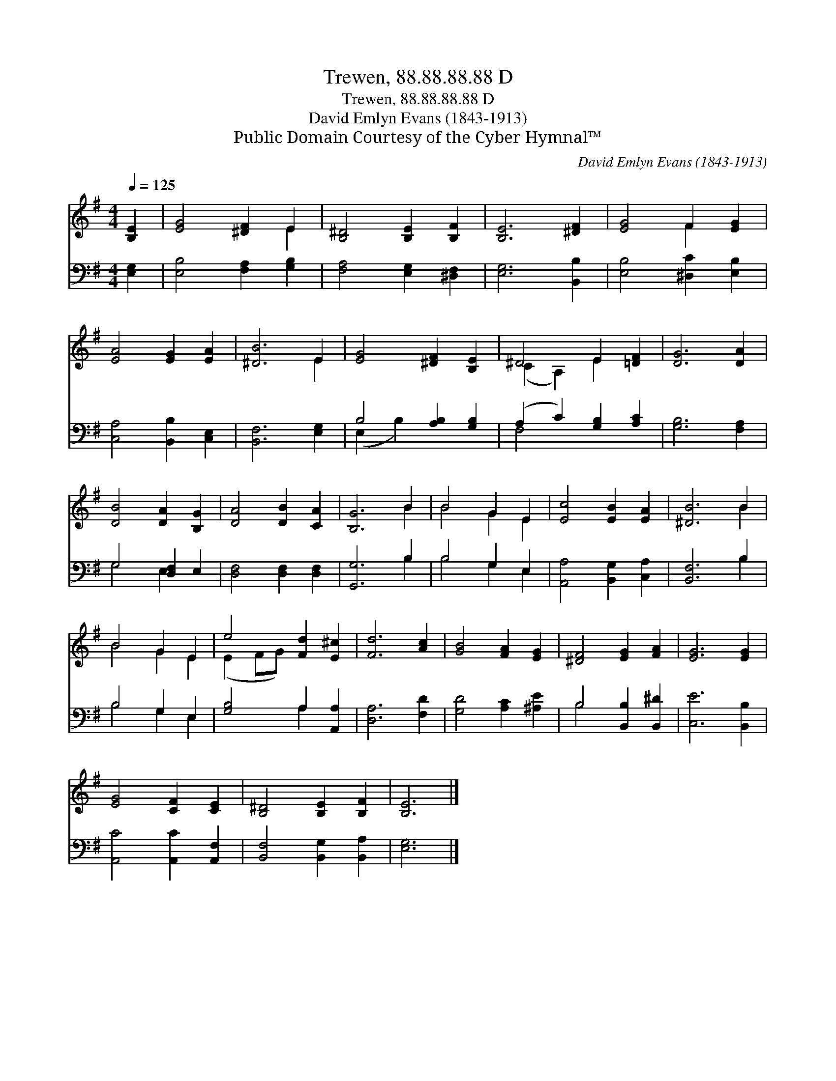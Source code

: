 X:1
T:Trewen, 88.88.88.88 D
T:Trewen, 88.88.88.88 D
T:David Emlyn Evans (1843-1913)
T:Public Domain Courtesy of the Cyber Hymnal™
C:David Emlyn Evans (1843-1913)
Z:Public Domain
Z:Courtesy of the Cyber Hymnal™
%%score ( 1 2 ) ( 3 4 )
L:1/8
Q:1/4=125
M:4/4
K:G
V:1 treble 
V:2 treble 
V:3 bass 
V:4 bass 
V:1
 [B,E]2 | [EG]4 [^DF]2 E2 | [B,^D]4 [B,E]2 [B,F]2 | [B,E]6 [^DF]2 | [EG]4 F2 [EG]2 | %5
 [EA]4 [EG]2 [EA]2 | [^DB]6 E2 | [EG]4 [^DF]2 [B,E]2 | ^D4 E2 [=DF]2 | [DG]6 [DA]2 | %10
 [DB]4 [DA]2 [B,G]2 | [DA]4 [DB]2 [CA]2 | [B,G]6 B2 | B4 G2 E2 | [Ec]4 [EB]2 [EA]2 | [^DB]6 B2 | %16
 B4 G2 E2 | e4 [Fd]2 [E^c]2 | [Fd]6 [Ac]2 | [GB]4 [FA]2 [EG]2 | [^DF]4 [EG]2 [FA]2 | [EG]6 [EG]2 | %22
 [EG]4 [CF]2 [CE]2 | [B,^D]4 [B,E]2 [B,F]2 | [B,E]6 |] %25
V:2
 x2 | x6 E2 | x8 | x8 | x4 F2 x2 | x8 | x6 E2 | x8 | (C2 A,2) E2 x2 | x8 | x8 | x8 | x6 B2 | %13
 B4 G2 E2 | x8 | x6 B2 | B4 G2 E2 | (E2 FG) x4 | x8 | x8 | x8 | x8 | x8 | x8 | x6 |] %25
V:3
 [E,G,]2 | [E,B,]4 [F,A,]2 [G,B,]2 | [F,A,]4 [E,G,]2 [^D,F,]2 | [E,G,]6 [B,,B,]2 | %4
 [E,B,]4 [^D,C]2 [E,B,]2 | [C,A,]4 [B,,B,]2 [C,E,]2 | [B,,F,]6 [E,G,]2 | B,4 [A,B,]2 [G,B,]2 | %8
 (A,2 C2) [G,B,]2 [A,C]2 | [G,B,]6 [F,A,]2 | G,4 [D,F,]2 E,2 | [D,F,]4 [D,F,]2 [D,F,]2 | %12
 [G,,G,]6 B,2 | B,4 G,2 E,2 | [A,,A,]4 [B,,G,]2 [C,A,]2 | [B,,F,]6 B,2 | B,4 G,2 E,2 | %17
 [G,B,]4 A,2 [A,,A,]2 | [D,A,]6 [F,D]2 | [G,D]4 [A,C]2 [^A,E]2 | B,4 [B,,B,]2 [B,,^D]2 | %21
 [C,E]6 [B,,B,]2 | [A,,C]4 [A,,C]2 [A,,F,]2 | [B,,F,]4 [B,,G,]2 [B,,A,]2 | [E,G,]6 |] %25
V:4
 x2 | x8 | x8 | x8 | x8 | x8 | x8 | (E,2 B,2) x4 | F,4 x4 | x8 | G,4 E,2 x2 | x8 | x6 B,2 | %13
 B,4 G,2 E,2 | x8 | x6 B,2 | B,4 G,2 E,2 | x4 A,2 x2 | x8 | x8 | B,4 x4 | x8 | x8 | x8 | x6 |] %25

